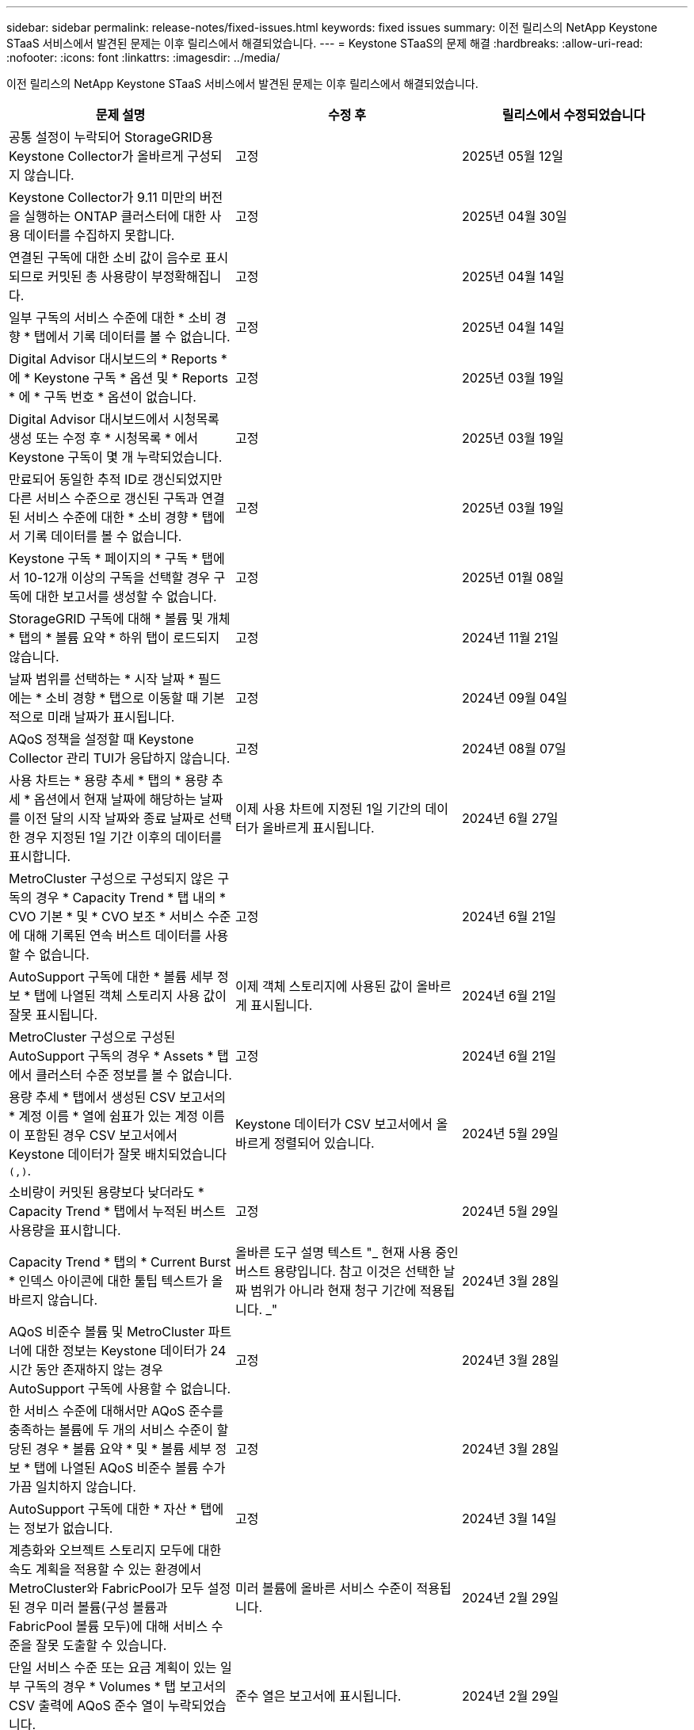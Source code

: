 ---
sidebar: sidebar 
permalink: release-notes/fixed-issues.html 
keywords: fixed issues 
summary: 이전 릴리스의 NetApp Keystone STaaS 서비스에서 발견된 문제는 이후 릴리스에서 해결되었습니다. 
---
= Keystone STaaS의 문제 해결
:hardbreaks:
:allow-uri-read: 
:nofooter: 
:icons: font
:linkattrs: 
:imagesdir: ../media/


[role="lead"]
이전 릴리스의 NetApp Keystone STaaS 서비스에서 발견된 문제는 이후 릴리스에서 해결되었습니다.

[cols="3*"]
|===
| 문제 설명 | 수정 후 | 릴리스에서 수정되었습니다 


 a| 
공통 설정이 누락되어 StorageGRID용 Keystone Collector가 올바르게 구성되지 않습니다.
 a| 
고정
 a| 
2025년 05월 12일



 a| 
Keystone Collector가 9.11 미만의 버전을 실행하는 ONTAP 클러스터에 대한 사용 데이터를 수집하지 못합니다.
 a| 
고정
 a| 
2025년 04월 30일



 a| 
연결된 구독에 대한 소비 값이 음수로 표시되므로 커밋된 총 사용량이 부정확해집니다.
 a| 
고정
 a| 
2025년 04월 14일



 a| 
일부 구독의 서비스 수준에 대한 * 소비 경향 * 탭에서 기록 데이터를 볼 수 없습니다.
 a| 
고정
 a| 
2025년 04월 14일



 a| 
Digital Advisor 대시보드의 * Reports * 에 * Keystone 구독 * 옵션 및 * Reports * 에 * 구독 번호 * 옵션이 없습니다.
 a| 
고정
 a| 
2025년 03월 19일



 a| 
Digital Advisor 대시보드에서 시청목록 생성 또는 수정 후 * 시청목록 * 에서 Keystone 구독이 몇 개 누락되었습니다.
 a| 
고정
 a| 
2025년 03월 19일



 a| 
만료되어 동일한 추적 ID로 갱신되었지만 다른 서비스 수준으로 갱신된 구독과 연결된 서비스 수준에 대한 * 소비 경향 * 탭에서 기록 데이터를 볼 수 없습니다.
 a| 
고정
 a| 
2025년 03월 19일



 a| 
Keystone 구독 * 페이지의 * 구독 * 탭에서 10-12개 이상의 구독을 선택할 경우 구독에 대한 보고서를 생성할 수 없습니다.
 a| 
고정
 a| 
2025년 01월 08일



 a| 
StorageGRID 구독에 대해 * 볼륨 및 개체 * 탭의 * 볼륨 요약 * 하위 탭이 로드되지 않습니다.
 a| 
고정
 a| 
2024년 11월 21일



 a| 
날짜 범위를 선택하는 * 시작 날짜 * 필드에는 * 소비 경향 * 탭으로 이동할 때 기본적으로 미래 날짜가 표시됩니다.
 a| 
고정
 a| 
2024년 09월 04일



 a| 
AQoS 정책을 설정할 때 Keystone Collector 관리 TUI가 응답하지 않습니다.
 a| 
고정
 a| 
2024년 08월 07일



 a| 
사용 차트는 * 용량 추세 * 탭의 * 용량 추세 * 옵션에서 현재 날짜에 해당하는 날짜를 이전 달의 시작 날짜와 종료 날짜로 선택한 경우 지정된 1일 기간 이후의 데이터를 표시합니다.
 a| 
이제 사용 차트에 지정된 1일 기간의 데이터가 올바르게 표시됩니다.
 a| 
2024년 6월 27일



 a| 
MetroCluster 구성으로 구성되지 않은 구독의 경우 * Capacity Trend * 탭 내의 * CVO 기본 * 및 * CVO 보조 * 서비스 수준에 대해 기록된 연속 버스트 데이터를 사용할 수 없습니다.
 a| 
고정
 a| 
2024년 6월 21일



 a| 
AutoSupport 구독에 대한 * 볼륨 세부 정보 * 탭에 나열된 객체 스토리지 사용 값이 잘못 표시됩니다.
 a| 
이제 객체 스토리지에 사용된 값이 올바르게 표시됩니다.
 a| 
2024년 6월 21일



 a| 
MetroCluster 구성으로 구성된 AutoSupport 구독의 경우 * Assets * 탭에서 클러스터 수준 정보를 볼 수 없습니다.
 a| 
고정
 a| 
2024년 6월 21일



 a| 
용량 추세 * 탭에서 생성된 CSV 보고서의 * 계정 이름 * 열에 쉼표가 있는 계정 이름이 포함된 경우 CSV 보고서에서 Keystone 데이터가 잘못 배치되었습니다 `(,)`.
 a| 
Keystone 데이터가 CSV 보고서에서 올바르게 정렬되어 있습니다.
 a| 
2024년 5월 29일



 a| 
소비량이 커밋된 용량보다 낮더라도 * Capacity Trend * 탭에서 누적된 버스트 사용량을 표시합니다.
 a| 
고정
 a| 
2024년 5월 29일



 a| 
Capacity Trend * 탭의 * Current Burst * 인덱스 아이콘에 대한 툴팁 텍스트가 올바르지 않습니다.
 a| 
올바른 도구 설명 텍스트 "_ 현재 사용 중인 버스트 용량입니다. 참고 이것은 선택한 날짜 범위가 아니라 현재 청구 기간에 적용됩니다. _"
 a| 
2024년 3월 28일



 a| 
AQoS 비준수 볼륨 및 MetroCluster 파트너에 대한 정보는 Keystone 데이터가 24시간 동안 존재하지 않는 경우 AutoSupport 구독에 사용할 수 없습니다.
 a| 
고정
 a| 
2024년 3월 28일



 a| 
한 서비스 수준에 대해서만 AQoS 준수를 충족하는 볼륨에 두 개의 서비스 수준이 할당된 경우 * 볼륨 요약 * 및 * 볼륨 세부 정보 * 탭에 나열된 AQoS 비준수 볼륨 수가 가끔 일치하지 않습니다.
 a| 
고정
 a| 
2024년 3월 28일



 a| 
AutoSupport 구독에 대한 * 자산 * 탭에는 정보가 없습니다.
 a| 
고정
 a| 
2024년 3월 14일



 a| 
계층화와 오브젝트 스토리지 모두에 대한 속도 계획을 적용할 수 있는 환경에서 MetroCluster와 FabricPool가 모두 설정된 경우 미러 볼륨(구성 볼륨과 FabricPool 볼륨 모두)에 대해 서비스 수준을 잘못 도출할 수 있습니다.
 a| 
미러 볼륨에 올바른 서비스 수준이 적용됩니다.
 a| 
2024년 2월 29일



 a| 
단일 서비스 수준 또는 요금 계획이 있는 일부 구독의 경우 * Volumes * 탭 보고서의 CSV 출력에 AQoS 준수 열이 누락되었습니다.
 a| 
준수 열은 보고서에 표시됩니다.
 a| 
2024년 2월 29일



 a| 
일부 MetroCluster 환경에서는 * 성능 * 탭의 IOPS 밀도 차트에서 이따금 이상 현상이 감지되었습니다. 이 문제는 볼륨을 서비스 수준에 부정확하게 매핑하기 때문에 발생합니다.
 a| 
차트가 올바르게 표시됩니다.
 a| 
2024년 2월 29일



 a| 
버스트 소비 기록에 대한 사용 표시기가 호박색으로 표시되었습니다.
 a| 
표시등이 빨간색으로 나타납니다.
 a| 
2023년 12월 13일



 a| 
Capacity Trend(용량 추세), Current Usage(현재 사용량) 및 Performance(성능) 탭의 날짜 범위 및 데이터는 UTC 표준 시간대로 변환되지 않았습니다.
 a| 
모든 탭의 쿼리 및 데이터에 대한 날짜 범위는 UTC 시간(서버 시간대)으로 표시됩니다. 또한 UTC 표준 시간대는 탭의 각 날짜 필드에 대해 표시됩니다.
 a| 
2023년 12월 13일



 a| 
탭과 다운로드한 CSV 보고서 간의 시작 날짜 및 종료 날짜가 일치하지 않습니다.
 a| 
고정.
 a| 
2023년 12월 13일

|===